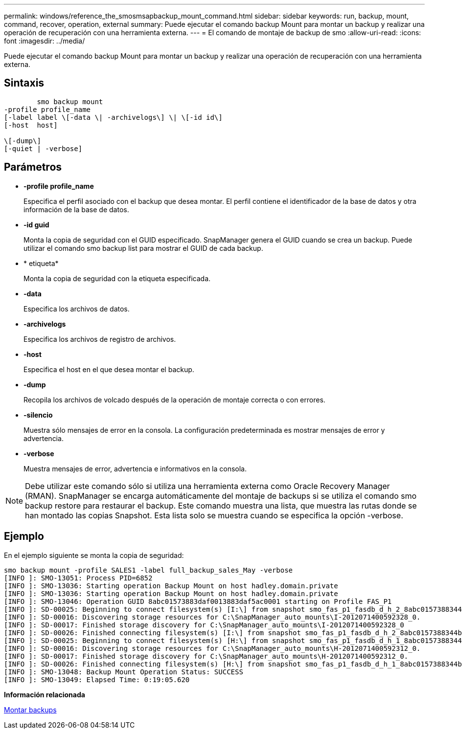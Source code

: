 ---
permalink: windows/reference_the_smosmsapbackup_mount_command.html 
sidebar: sidebar 
keywords: run, backup, mount, command, recover, operation, external 
summary: Puede ejecutar el comando backup Mount para montar un backup y realizar una operación de recuperación con una herramienta externa. 
---
= El comando de montaje de backup de smo
:allow-uri-read: 
:icons: font
:imagesdir: ../media/


[role="lead"]
Puede ejecutar el comando backup Mount para montar un backup y realizar una operación de recuperación con una herramienta externa.



== Sintaxis

[listing]
----

        smo backup mount
-profile profile_name
[-label label \[-data \| -archivelogs\] \| \[-id id\]
[-host  host]

\[-dump\]
[-quiet | -verbose]
----


== Parámetros

* *-profile profile_name*
+
Especifica el perfil asociado con el backup que desea montar. El perfil contiene el identificador de la base de datos y otra información de la base de datos.

* *-id guid*
+
Monta la copia de seguridad con el GUID especificado. SnapManager genera el GUID cuando se crea un backup. Puede utilizar el comando smo backup list para mostrar el GUID de cada backup.

* * etiqueta*
+
Monta la copia de seguridad con la etiqueta especificada.

* *-data*
+
Especifica los archivos de datos.

* *-archivelogs*
+
Especifica los archivos de registro de archivos.

* *-host*
+
Especifica el host en el que desea montar el backup.

* *-dump*
+
Recopila los archivos de volcado después de la operación de montaje correcta o con errores.

* *-silencio*
+
Muestra sólo mensajes de error en la consola. La configuración predeterminada es mostrar mensajes de error y advertencia.

* *-verbose*
+
Muestra mensajes de error, advertencia e informativos en la consola.




NOTE: Debe utilizar este comando sólo si utiliza una herramienta externa como Oracle Recovery Manager (RMAN). SnapManager se encarga automáticamente del montaje de backups si se utiliza el comando smo backup restore para restaurar el backup. Este comando muestra una lista, que muestra las rutas donde se han montado las copias Snapshot. Esta lista solo se muestra cuando se especifica la opción -verbose.



== Ejemplo

En el ejemplo siguiente se monta la copia de seguridad:

[listing]
----
smo backup mount -profile SALES1 -label full_backup_sales_May -verbose
[INFO ]: SMO-13051: Process PID=6852
[INFO ]: SMO-13036: Starting operation Backup Mount on host hadley.domain.private
[INFO ]: SMO-13036: Starting operation Backup Mount on host hadley.domain.private
[INFO ]: SMO-13046: Operation GUID 8abc01573883daf0013883daf5ac0001 starting on Profile FAS_P1
[INFO ]: SD-00025: Beginning to connect filesystem(s) [I:\] from snapshot smo_fas_p1_fasdb_d_h_2_8abc0157388344bc01388344c2d50001_0.
[INFO ]: SD-00016: Discovering storage resources for C:\SnapManager_auto_mounts\I-2012071400592328_0.
[INFO ]: SD-00017: Finished storage discovery for C:\SnapManager_auto_mounts\I-2012071400592328_0
[INFO ]: SD-00026: Finished connecting filesystem(s) [I:\] from snapshot smo_fas_p1_fasdb_d_h_2_8abc0157388344bc01388344c2d50001_0.
[INFO ]: SD-00025: Beginning to connect filesystem(s) [H:\] from snapshot smo_fas_p1_fasdb_d_h_1_8abc0157388344bc01388344c2d50001_0.
[INFO ]: SD-00016: Discovering storage resources for C:\SnapManager_auto_mounts\H-2012071400592312_0.
[INFO ]: SD-00017: Finished storage discovery for C:\SnapManager_auto_mounts\H-2012071400592312_0.
[INFO ]: SD-00026: Finished connecting filesystem(s) [H:\] from snapshot smo_fas_p1_fasdb_d_h_1_8abc0157388344bc01388344c2d50001_0.
[INFO ]: SMO-13048: Backup Mount Operation Status: SUCCESS
[INFO ]: SMO-13049: Elapsed Time: 0:19:05.620
----
*Información relacionada*

xref:task_mounting_backups.adoc[Montar backups]
